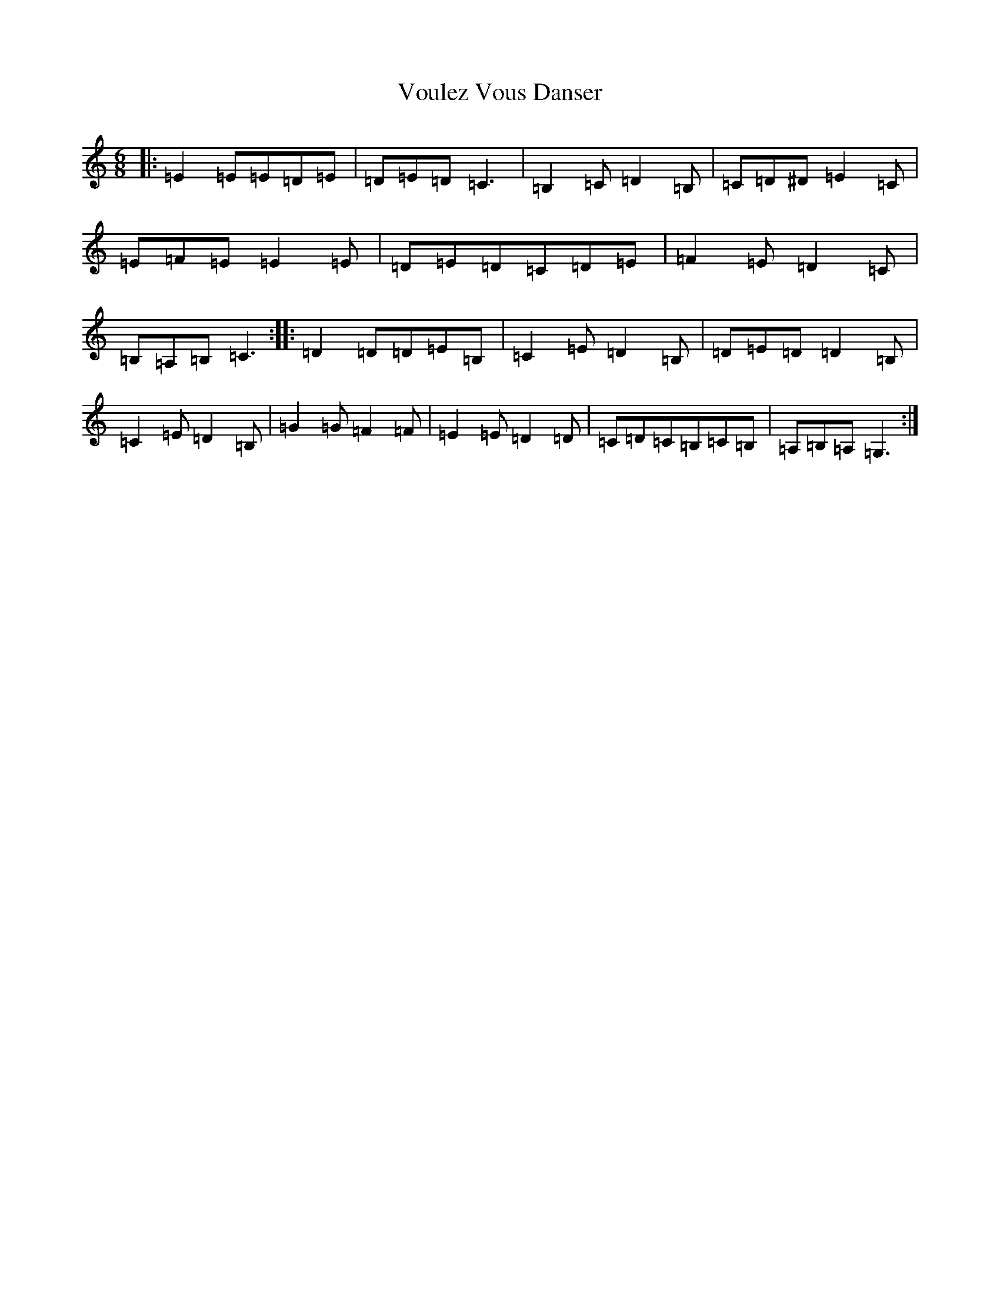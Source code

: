 X: 21995
T: Voulez Vous Danser
S: https://thesession.org/tunes/12263#setting12263
R: jig
M:6/8
L:1/8
K: C Major
|:=E2=E=E=D=E|=D=E=D=C3|=B,2=C=D2=B,|=C=D^D=E2=C|=E=F=E=E2=E|=D=E=D=C=D=E|=F2=E=D2=C|=B,=A,=B,=C3:||:=D2=D=D=E=B,|=C2=E=D2=B,|=D=E=D=D2=B,|=C2=E=D2=B,|=G2=G=F2=F|=E2=E=D2=D|=C=D=C=B,=C=B,|=A,=B,=A,=G,3:|